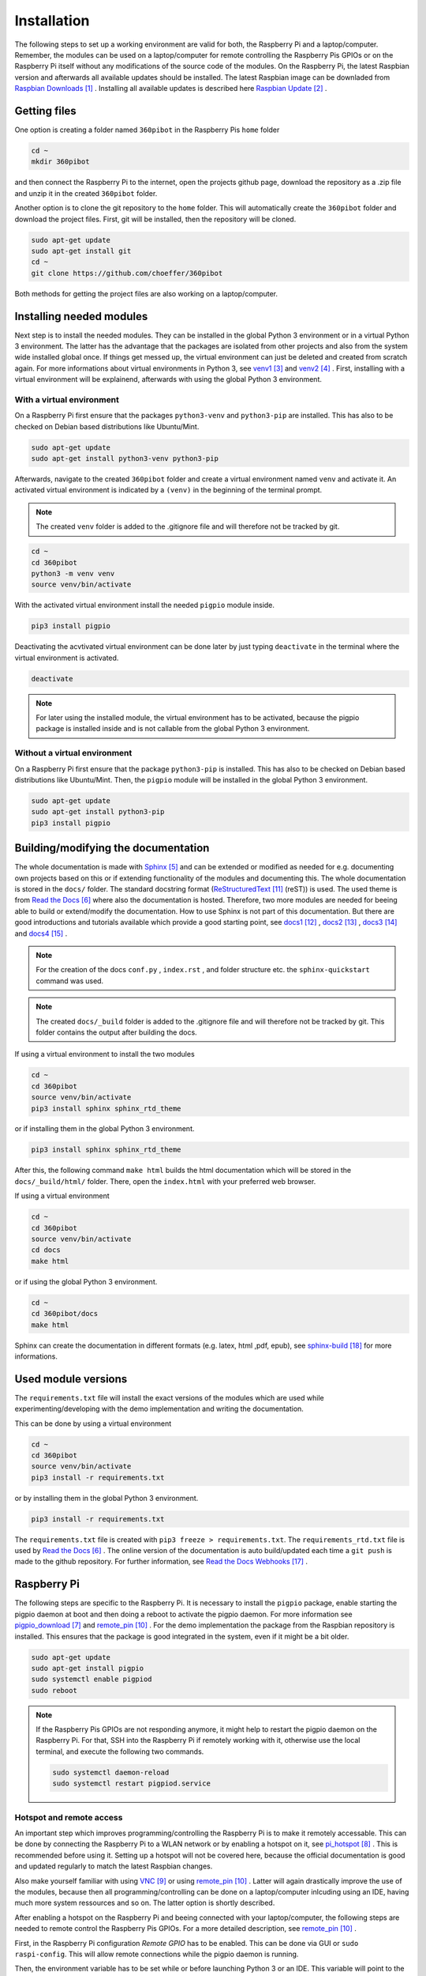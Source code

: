 .. _Installation:

Installation
============

The following steps to set up a working environment are valid for both, 
the Raspberry Pi and a laptop/computer. 
Remember, the modules can be used on a laptop/computer for remote controlling 
the Raspberry Pis GPIOs or on the Raspberry Pi itself without any modifications 
of the source code of the modules. On the Raspberry Pi, the latest Raspbian 
version and afterwards all available updates should be installed. The latest 
Raspbian image can be downladed from `Raspbian Downloads`_ . Installing all 
available updates is described here `Raspbian Update`_ .

Getting files
-------------

One option is creating a folder named ``360pibot`` in the Raspberry Pis ``home`` 
folder

.. code-block:: console

    cd ~
    mkdir 360pibot

and then connect the Raspberry Pi to the internet, open the projects github page, 
download the repository as a .zip file and unzip it in the created ``360pibot`` 
folder.

Another option is to clone the git repository to the ``home`` folder. 
This will automatically create the ``360pibot`` folder and download the project 
files. First, git will be installed, then the repository 
will be cloned.

.. code-block:: console

    sudo apt-get update
    sudo apt-get install git
    cd ~
    git clone https://github.com/choeffer/360pibot

Both methods for getting the project files are also working on a laptop/computer.

Installing needed modules
-------------------------

Next step is to install the needed modules. They can be installed in the global 
Python 3 environment or in a virtual Python 3 environment. The latter has the 
advantage that the packages are isolated from other projects and also from the 
system wide installed global once. If things get messed up, the virtual 
environment can just be deleted and created from scratch again. For more 
informations about virtual environments in Python 3, see venv1_ and venv2_ . 
First, installing with a virtual environment will be explainend, afterwards 
with using the global Python 3 environment.

With a virtual environment
^^^^^^^^^^^^^^^^^^^^^^^^^^

On a Raspberry Pi first ensure that the packages ``python3-venv`` and ``python3-pip`` 
are installed. This has also to be checked on Debian based distributions like 
Ubuntu/Mint. 

.. code-block:: console

    sudo apt-get update
    sudo apt-get install python3-venv python3-pip

Afterwards, navigate to the created ``360pibot`` folder and create a virtual 
environment named ``venv`` and activate it. An activated virtual environment 
is indicated by a ``(venv)`` in the beginning of the terminal prompt.

.. note::

    The created ``venv`` folder is added to the .gitignore file and will therefore 
    not be tracked by git.

.. code-block:: console

    cd ~
    cd 360pibot
    python3 -m venv venv
    source venv/bin/activate

With the activated virtual environment install the needed ``pigpio`` module inside.

.. code-block:: console

    pip3 install pigpio

Deactivating the acvtivated virtual environment can be done later by just typing 
``deactivate`` in the terminal where the virtual environment is activated.

.. code-block:: console

    deactivate

.. note::

    For later using the installed module, the virtual environment has to be activated, 
    because the pigpio package is installed inside and is not callable from the 
    global Python 3 environment.

Without a virtual environment
^^^^^^^^^^^^^^^^^^^^^^^^^^^^^

On a Raspberry Pi first ensure that the package ``python3-pip`` 
is installed. This has also to be checked on Debian based distributions like 
Ubuntu/Mint. Then, the ``pigpio`` module will be installed in the global 
Python 3 environment.

.. code-block:: console

    sudo apt-get update
    sudo apt-get install python3-pip
    pip3 install pigpio


Building/modifying the documentation
------------------------------------

The whole documentation is made with Sphinx_ and can be extended or 
modified as needed for e.g. documenting own projects based on this or if 
extending functionality of the modules and documenting this. The whole 
documentation is stored in the ``docs/`` folder. The standard 
docstring format (ReStructuredText_ (reST)) is used. The used 
theme is from `Read the Docs`_ where also the documentation is hosted. 
Therefore, two more modules are needed for beeing able to build or extend/modify 
the documentation. How to use Sphinx is not part of this documentation. 
But there are good introductions and tutorials available which provide a good starting 
point, see docs1_ , docs2_ , docs3_ and docs4_ .

.. note::

    For the creation of the docs ``conf.py`` , ``index.rst`` , and folder structure etc. 
    the ``sphinx-quickstart`` command was used.

.. note::

    The created ``docs/_build`` folder is added to the .gitignore file and will therefore 
    not be tracked by git. This folder contains the output after building the docs.

If using a virtual environment to install the two modules

.. code-block:: console

    cd ~
    cd 360pibot
    source venv/bin/activate
    pip3 install sphinx sphinx_rtd_theme

or if installing them in the global Python 3 environment.

.. code-block:: console

    pip3 install sphinx sphinx_rtd_theme

After this, the following command ``make html`` builds the html documentation 
which will be stored in the ``docs/_build/html/`` folder. There, open the 
``index.html`` with your preferred web browser.

If using a virtual environment

.. code-block:: console

    cd ~
    cd 360pibot
    source venv/bin/activate
    cd docs
    make html

or if using the global Python 3 environment.

.. code-block:: console

    cd ~
    cd 360pibot/docs
    make html

Sphinx can create the documentation in different formats (e.g. latex, html ,pdf, epub), 
see `sphinx-build`_ for more informations.

Used module versions
--------------------

The ``requirements.txt`` file will install the exact versions of 
the modules which are used while experimenting/developing with 
the demo implementation and writing the documentation.

This can be done by using a virtual environment

.. code-block:: console

    cd ~
    cd 360pibot
    source venv/bin/activate
    pip3 install -r requirements.txt

or by installing them in the global Python 3 environment.

.. code-block:: console

    pip3 install -r requirements.txt

The ``requirements.txt`` file is created with ``pip3 freeze > requirements.txt``. 
The ``requirements_rtd.txt`` file is used by `Read the Docs`_ . The online version 
of the documentation is auto build/updated each time a ``git push`` is made to 
the github repository. For further information, see `Read the Docs Webhooks`_ .

Raspberry Pi
------------

The following steps are specific to the Raspberry Pi. It is necessary to install the 
``pigpio`` package, enable starting the pigpio daemon at boot and then doing a reboot 
to activate the pigpio daemon. For more information see `pigpio_download`_  and remote_pin_ . 
For the demo implementation the package from the Raspbian repository is installed. 
This ensures that the package is good integrated in the system, even if it might be a 
bit older.

.. code-block:: console

    sudo apt-get update
    sudo apt-get install pigpio
    sudo systemctl enable pigpiod
    sudo reboot

.. note::

    If the Raspberry Pis GPIOs are not responding anymore, it might help to restart the
    pigpio daemon on the Raspberry Pi. For that, SSH into the Raspberry Pi if 
    remotely working with it, otherwise use the local terminal, and execute the 
    following two commands.

    .. code-block:: console

        sudo systemctl daemon-reload
        sudo systemctl restart pigpiod.service

Hotspot and remote access
^^^^^^^^^^^^^^^^^^^^^^^^^

An important step which improves programming/controlling the Raspberry Pi is to make it remotely 
accessable. This can be done by connecting the Raspberry Pi to a WLAN network or by 
enabling a hotspot on it, see pi_hotspot_ . This is recommended 
before using it. Setting up a hotspot will not be covered here, because the official documentation 
is good and updated regularly to match the latest Raspbian changes.

Also make yourself familiar with using VNC_ or using remote_pin_ . Latter will again 
drastically improve the use of the modules, because then all programming/controlling can 
be done on a laptop/computer inlcuding using an IDE, having much more system ressources 
and so on. The latter option is shortly described.

After enabling a hotspot on the Raspberry Pi and beeing connected with your 
laptop/computer, the following steps are needed to remote control the 
Raspberry Pis GPIOs. For a more detailed description, see remote_pin_ .

First, in the Raspberry Pi configuration *Remote GPIO* has to be enabled. This can 
be done via GUI or ``sudo raspi-config``. This will allow remote connections while 
the pigpio daemon is running.

Then, the environment variable has to be set while or before launching Python 3 or an IDE. 
This variable will point to the IP address (and optional port) on which the Raspberry Pi 
is accessable. This can be on its own provided hotspot/network or on a WLAN it is connected to. 

.. code-block:: console

    PIGPIO_ADDR=192.168.1.3 python3 hello.py
    PIGPIO_ADDR=192.168.1.3 python3 code .

There are also other possibilities available for configuring remote access. They are 
mentioned in the pigpio documentation, see pigpio_pi_ . E.g. the IP address and port 
can be passed as arguments if initializing a pigpio.pi() instance.

References
----------

.. target-notes::

.. _`Raspbian Downloads`: https://www.raspberrypi.org/downloads/raspbian/
.. _`Raspbian Update`: https://www.raspberrypi.org/documentation/raspbian/updating.md
.. _venv1: https://docs.python.org/3/tutorial/venv.html
.. _venv2: https://docs.python.org/3/library/venv.html
.. _Sphinx: https://www.sphinx-doc.org/
.. _`Read the Docs`: https://readthedocs.org/
.. _`pigpio_download`: http://abyz.me.uk/rpi/pigpio/download.html
.. _pi_hotspot: https://www.raspberrypi.org/documentation/configuration/wireless/access-point.md
.. _VNC: https://www.raspberrypi.org/documentation/remote-access/vnc/
.. _remote_pin : http://gpiozero.readthedocs.io/en/stable/remote_gpio.html
.. _ReStructuredText: http://www.sphinx-doc.org/en/master/usage/restructuredtext/basics.html
.. _docs1: https://realpython.com/documenting-python-code/
.. _docs2: https://docs.python-guide.org/writing/documentation/
.. _docs3: https://www.youtube.com/watch?v=0ROZRNZkPS8
.. _docs4: https://www.youtube.com/watch?v=hM4I58TA72g
.. _pigpio_pi: http://abyz.me.uk/rpi/pigpio/python.html#pigpio.pi
.. _`Read the Docs Webhooks`: https://docs.readthedocs.io/en/latest/webhooks.html
.. _`sphinx-build`: http://www.sphinx-doc.org/en/master/man/sphinx-build.html#cmdoption-sphinx-build-b